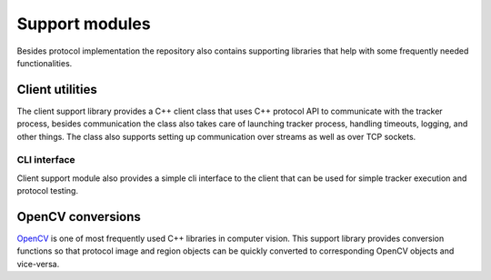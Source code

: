 Support modules
=================

Besides protocol implementation the repository also contains supporting libraries that help with some frequently needed functionalities.

Client utilities
----------------

The client support library provides a C++ client class that uses C++ protocol API to communicate with the tracker process, besides communication the class also takes care of launching tracker process, handling timeouts, logging, and other things. The class also supports setting up communication over streams as well as over TCP sockets.




CLI interface
~~~~~~~~~~~~~

Client support module also provides a simple cli interface to the client that can be used for simple tracker execution and protocol testing.


OpenCV conversions
------------------

`OpenCV <http://opencv.org/>`_ is one of most frequently used C++ libraries in computer vision. This support library provides conversion functions so that protocol image and region objects can be quickly converted to corresponding OpenCV objects and vice-versa.

.. cpp:namespace:: trax

.. cpp:function:: cv::Mat image_to_mat(const Image& image)

   Converts a protocol image object to an OpenCV matrix that represents the image.

   :param image: Protocol image object
   :return: OpenCV matrix object

.. cpp:function:: cv::Rect region_to_rect(const Region& region)

   Converts a protocol region object to an OpenCV rectangle structure.

   :param image: Protocol region object
   :return: OpenCV rectangle structure

.. cpp:function:: Image mat_to_image(const cv::Mat& mat)

   Converts an OpenCV matrix to a new protocol image object.

   :param mat: OpenCV image
   :return: Protocol image object

.. cpp:function:: Region rect_to_region(const cv::Rect rect)

   Converts an OpenCV rectangle structure to a protocol region object of type rectangle.

   :param rect: Rectangle structure
   :return: Protocol region object

.. cpp:function:: void draw_region(cv::Mat& canvas, const Region& region, cv::Scalar color, int width = 1)
 
   Draws a given region to an OpenCV image with a given color and line width.

   :param canvas: Target OpenCV image to which the region is drawn
   :param region: Protocol region object
   :param color: Color of the line as a an OpenCV scalar structure
   :param width: Width of the line
